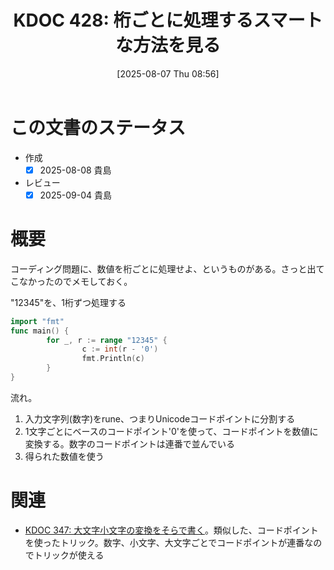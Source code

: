 :properties:
:ID: 20250807T085644
:mtime:    20250904204945
:ctime:    20250807085724
:end:
#+title:      KDOC 428: 桁ごとに処理するスマートな方法を見る
#+date:       [2025-08-07 Thu 08:56]
#+filetags:   :wiki:
#+identifier: 20250807T085644

* この文書のステータス
- 作成
  - [X] 2025-08-08 貴島
- レビュー
  - [X] 2025-09-04 貴島

* 概要

コーディング問題に、数値を桁ごとに処理せよ、というものがある。さっと出てこなかったのでメモしておく。

#+caption: "12345"を、1桁ずつ処理する
#+begin_src go
  import "fmt"
  func main() {
          for _, r := range "12345" {
                  c := int(r - '0')
                  fmt.Println(c)
          }
  }
#+end_src

#+RESULTS:
#+begin_src
1
2
3
4
5
#+end_src

流れ。

1. 入力文字列(数字)をrune、つまりUnicodeコードポイントに分割する
2. 1文字ごとにベースのコードポイント'0'を使って、コードポイントを数値に変換する。数字のコードポイントは連番で並んでいる
3. 得られた数値を使う

* 関連
- [[id:20250320T102813][KDOC 347: 大文字小文字の変換をそらで書く]]。類似した、コードポイントを使ったトリック。数字、小文字、大文字ごとでコードポイントが連番なのでトリックが使える
